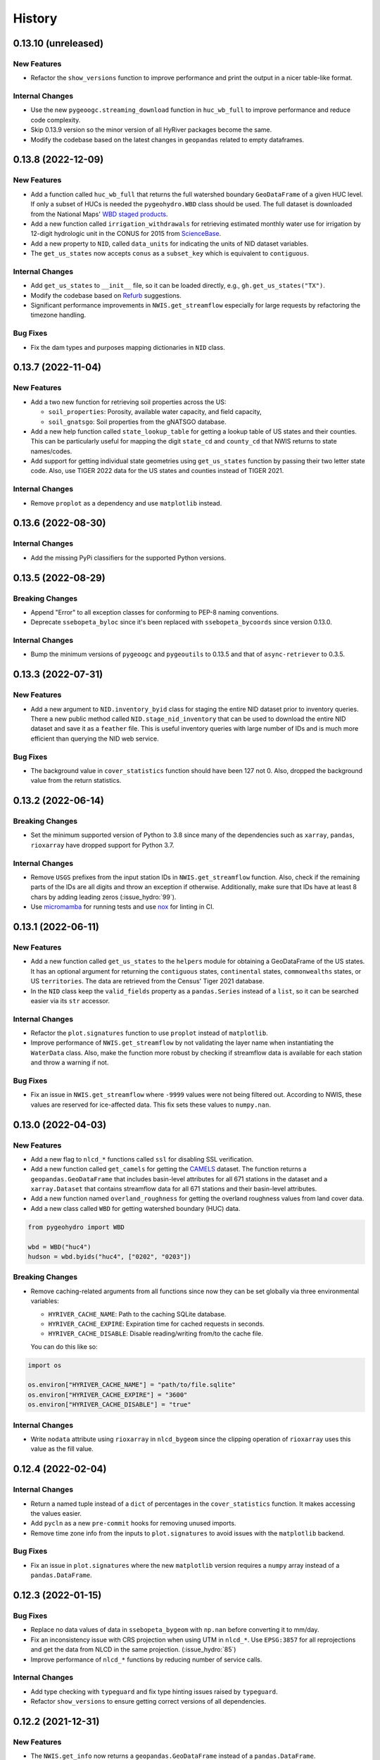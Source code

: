 =======
History
=======

0.13.10 (unreleased)
--------------------

New Features
~~~~~~~~~~~~
- Refactor the ``show_versions`` function to improve performance and
  print the output in a nicer table-like format.

Internal Changes
~~~~~~~~~~~~~~~~
- Use the new ``pygeoogc.streaming_download`` function in ``huc_wb_full``
  to improve performance and reduce code complexity.
- Skip 0.13.9 version so the minor version of all HyRiver packages become
  the same.
- Modify the codebase based on the latest changes in ``geopandas`` related
  to empty dataframes.

0.13.8 (2022-12-09)
-------------------

New Features
~~~~~~~~~~~~
- Add a function called ``huc_wb_full`` that returns the full watershed
  boundary ``GeoDataFrame`` of a given HUC level. If only a subset of HUCs
  is needed the ``pygeohydro.WBD`` class should be used. The full dataset
  is downloaded from the National Maps'
  `WBD staged products <https://prd-tnm.s3.amazonaws.com/index.html?prefix=StagedProducts/Hydrography/WBD/HU2/Shape/>`__.
- Add a new function called ``irrigation_withdrawals`` for retrieving estimated
  monthly water use for irrigation by 12-digit hydrologic unit in the
  CONUS for 2015 from `ScienceBase <https://doi.org/10.5066/P9FDLY8P>`__.
- Add a new property to ``NID``, called ``data_units`` for indicating the
  units of NID dataset variables.
- The ``get_us_states`` now accepts ``conus`` as a ``subset_key`` which is
  equivalent to ``contiguous``.

Internal Changes
~~~~~~~~~~~~~~~~
- Add ``get_us_states`` to ``__init__`` file, so it can be loaded directly,
  e.g., ``gh.get_us_states("TX")``.
- Modify the codebase based on `Refurb <https://github.com/dosisod/refurb>`__
  suggestions.
- Significant performance improvements in ``NWIS.get_streamflow`` especially
  for large requests by refactoring the timezone handling.

Bug Fixes
~~~~~~~~~
- Fix the dam types and purposes mapping dictionaries in ``NID`` class.

0.13.7 (2022-11-04)
-------------------

New Features
~~~~~~~~~~~~
- Add a two new function for retrieving soil properties across the US:

  * ``soil_properties``: Porosity, available water capacity, and field capacity,
  * ``soil_gnatsgo``: Soil properties from the gNATSGO database.

- Add a new help function called ``state_lookup_table`` for getting
  a lookup table of US states and their counties. This can be particularly
  useful for mapping the digit ``state_cd`` and ``county_cd`` that NWIS
  returns to state names/codes.
- Add support for getting individual state geometries using ``get_us_states``
  function by passing their two letter state code. Also, use TIGER 2022
  data for the US states and counties instead of TIGER 2021.

Internal Changes
~~~~~~~~~~~~~~~~
- Remove ``proplot`` as a dependency and use ``matplotlib`` instead.

0.13.6 (2022-08-30)
-------------------

Internal Changes
~~~~~~~~~~~~~~~~
- Add the missing PyPi classifiers for the supported Python versions.

0.13.5 (2022-08-29)
-------------------

Breaking Changes
~~~~~~~~~~~~~~~~
- Append "Error" to all exception classes for conforming to PEP-8 naming conventions.
- Deprecate ``ssebopeta_byloc`` since it's been replaced with ``ssebopeta_bycoords``
  since version 0.13.0.

Internal Changes
~~~~~~~~~~~~~~~~
- Bump the minimum versions of ``pygeoogc`` and ``pygeoutils`` to 0.13.5 and that of
  ``async-retriever`` to 0.3.5.

0.13.3 (2022-07-31)
-------------------

New Features
~~~~~~~~~~~~
- Add a new argument to ``NID.inventory_byid`` class for staging the entire NID dataset
  prior to inventory queries. There a new public method called ``NID.stage_nid_inventory``
  that can be used to download the entire NID dataset and save it as a ``feather`` file.
  This is useful inventory queries with large number of IDs and is much more efficient
  than querying the NID web service.

Bug Fixes
~~~~~~~~~
- The background value in ``cover_statistics`` function should have been 127 not 0.
  Also, dropped the background value from the return statistics.

0.13.2 (2022-06-14)
-------------------

Breaking Changes
~~~~~~~~~~~~~~~~
- Set the minimum supported version of Python to 3.8 since many of the
  dependencies such as ``xarray``, ``pandas``, ``rioxarray`` have dropped support
  for Python 3.7.

Internal Changes
~~~~~~~~~~~~~~~~
- Remove ``USGS`` prefixes from the input station IDs in ``NWIS.get_streamflow``
  function. Also, check if the remaining parts of the IDs are all digits and throw
  an exception if otherwise. Additionally, make sure that IDs have at least 8 chars by
  adding leading zeros (:issue_hydro:`99`).
- Use `micromamba <https://github.com/marketplace/actions/provision-with-micromamba>`__
  for running tests
  and use `nox <https://github.com/marketplace/actions/setup-nox>`__
  for linting in CI.

0.13.1 (2022-06-11)
-------------------

New Features
~~~~~~~~~~~~
- Add a new function called ``get_us_states`` to the ``helpers`` module for obtaining
  a GeoDataFrame of the US states. It has an optional argument for returning the
  ``contiguous`` states, ``continental`` states, ``commonwealths`` states, or
  US ``territories``. The data are retrieved from the Census' Tiger 2021 database.
- In the ``NID`` class keep the ``valid_fields`` property as a ``pandas.Series``
  instead of a ``list``, so it can be searched easier via its ``str`` accessor.

Internal Changes
~~~~~~~~~~~~~~~~
- Refactor the ``plot.signatures`` function to use ``proplot`` instead of ``matplotlib``.
- Improve performance of ``NWIS.get_streamflow`` by not validating the layer name
  when instantiating the ``WaterData`` class. Also, make the function more robust
  by checking if streamflow data is available for each station and throw a warning
  if not.

Bug Fixes
~~~~~~~~~
- Fix an issue in ``NWIS.get_streamflow`` where ``-9999`` values were not being
  filtered out. According to NWIS, these values are reserved for ice-affected
  data. This fix sets these values to ``numpy.nan``.

0.13.0 (2022-04-03)
-------------------

New Features
~~~~~~~~~~~~
- Add a new flag to ``nlcd_*`` functions called ``ssl`` for disabling SSL verification.
- Add a new function called ``get_camels`` for getting the
  `CAMELS <https://ral.ucar.edu/solutions/products/camels>`__ dataset. The function
  returns a ``geopandas.GeoDataFrame`` that includes basin-level attributes
  for all 671 stations in the dataset and a ``xarray.Dataset`` that contains
  streamflow data for all 671 stations and their basin-level attributes.
- Add a new function named ``overland_roughness`` for getting the overland
  roughness values from land cover data.
- Add a new class called ``WBD`` for getting watershed boundary (HUC) data.

.. code-block:: python

    from pygeohydro import WBD

    wbd = WBD("huc4")
    hudson = wbd.byids("huc4", ["0202", "0203"])

Breaking Changes
~~~~~~~~~~~~~~~~
- Remove caching-related arguments from all functions since now they
  can be set globally via three environmental variables:

  * ``HYRIVER_CACHE_NAME``: Path to the caching SQLite database.
  * ``HYRIVER_CACHE_EXPIRE``: Expiration time for cached requests in seconds.
  * ``HYRIVER_CACHE_DISABLE``: Disable reading/writing from/to the cache file.

  You can do this like so:

.. code-block:: python

    import os

    os.environ["HYRIVER_CACHE_NAME"] = "path/to/file.sqlite"
    os.environ["HYRIVER_CACHE_EXPIRE"] = "3600"
    os.environ["HYRIVER_CACHE_DISABLE"] = "true"

Internal Changes
~~~~~~~~~~~~~~~~
- Write ``nodata`` attribute using ``rioxarray`` in ``nlcd_bygeom`` since the
  clipping operation of ``rioxarray`` uses this value as the fill value.


0.12.4 (2022-02-04)
-------------------

Internal Changes
~~~~~~~~~~~~~~~~
- Return a named tuple instead of a ``dict`` of percentages in the
  ``cover_statistics`` function. It makes accessing the values easier.
- Add ``pycln`` as a new ``pre-commit`` hooks for removing unused imports.
- Remove time zone info from the inputs to ``plot.signatures`` to avoid
  issues with the ``matplotlib`` backend.

Bug Fixes
~~~~~~~~~
- Fix an issue in ``plot.signatures`` where the new ``matplotlib``
  version requires a ``numpy`` array instead of a ``pandas.DataFrame``.

0.12.3 (2022-01-15)
-------------------

Bug Fixes
~~~~~~~~~
- Replace no data values of data in ``ssebopeta_bygeom`` with ``np.nan`` before
  converting it to mm/day.
- Fix an inconsistency issue with CRS projection when using UTM in ``nlcd_*``.
  Use ``EPSG:3857`` for all reprojections and get the data from NLCD in the same
  projection. (:issue_hydro:`85`)
- Improve performance of ``nlcd_*`` functions by reducing number of service calls.

Internal Changes
~~~~~~~~~~~~~~~~
- Add type checking with ``typeguard`` and fix type hinting issues raised by
  ``typeguard``.
- Refactor ``show_versions`` to ensure getting correct versions of all
  dependencies.

0.12.2 (2021-12-31)
-------------------

New Features
~~~~~~~~~~~~
- The ``NWIS.get_info`` now returns a ``geopandas.GeoDataFrame`` instead of a
  ``pandas.DataFrame``.

Bug Fixes
~~~~~~~~~
- Fix a bug in ``NWIS.get_streamflow`` where the drainage area might not be
  computed correctly if target stations are not located at the outlet of
  their watersheds.

0.12.1 (2021-12-31)
-------------------

Internal Changes
~~~~~~~~~~~~~~~~
- Use the three new ``ar.retrieve_*`` functions instead of the old ``ar.retrieve``
  function to improve type hinting and to make the API more consistent.

Bug Fixes
~~~~~~~~~
- Fix an in issue with ``NWIS.get_streamflow`` where time zone of the data
  was not being correctly determined when it was US specific abbreviations
  such as ``CST``.

0.12.0 (2021-12-27)
-------------------

New Features
~~~~~~~~~~~~
- Add support for getting instantaneous streamflow from NWIS in addition to
  the daily streamflow by adding ``freq`` argument to ``NWIS.get_streamflow``
  that can be either ``iv`` or ``dv``. The default is ``dv`` to retain the previous
  behavior of the function.
- Convert the time zone of the streamflow data to UTC.
- Add attributes of the requested stations as ``attrs`` parameter to the returned
  ``pandas.DataFrame``. (:issue_hydro:`75`)
- Add a new flag to ``NWIS.get_streamflow`` for returning the streamflow as
  ``xarray.Dataset``. This dataset has two dimensions; ``time`` and ``station_id``.
  It has ten variables which includes ``discharge`` and nine other station attributes.
  (:issue_hydro:`75`)
- Add ``drain_sqkm`` from GagesII to ``NWIS.get_info``.
- Show ``drain_sqkm`` in the interactive map generated by ``interactive_map``.
- Add two new functions for getting NLCD data; ``nlcd_bygeom`` and ``nlcd_bycoords``.
  The new ``nlcd_bycoords`` function returns a ``geopandas.GeoDataFrame`` with the NLCD
  layers as columns and input coordinates, which should be a list of ``(lon, lat)`` tuples,
  as the ``geometry`` column. Moreover, The new ``nlcd_bygeom`` function now accepts a
  ``geopandas.GeoDataFrame`` as the input. In this case, it returns a ``dict`` with keys as
  indices of the input ``geopandas.GeoDataFrame``. (:issue_hydro:`80`)
- The previous ``nlcd`` function is being deprecated. For now, it calls ``nlcd_bygeom``
  internally and retains the old behavior. This function will be removed in future versions.

Breaking Changes
~~~~~~~~~~~~~~~~
- The ``ssebop_byloc`` is being deprecated and replaced by ``ssebop_bycoords``.
  The new function accepts a ``pandas.DataFrame`` as input that should include
  three columns: ``id``, ``x``, and ``y``. It returns a ``xarray.Dataset`` with
  two dimensions: ``time`` and ``location_id``. The ``id`` columns from the input
  is used as the ``location_id`` dimension. The ``ssebop_byloc`` function still
  retains the old behavior and will be removed in future versions.
- Set the request caching's expiration time to never expire. Add two flags to all
  functions to control the caching: ``expire_after`` and ``disable_caching``.
- Replace ``NID`` class with the new RESTful-based web service of National Inventory
  of Dams. The new NID service is very different from the old one, so this is considered
  a breaking change.

Internal Changes
~~~~~~~~~~~~~~~~
- Improve exception handling in ``NWIS.get_info`` when NWIS returns an error message
  rather than 500s web service error.
- The ``NWIS.get_streamflow`` function now checks if the site info dataset contains
  any duplicates. Therefore, all the remaining station numbers will be unique. This
  prevents an issue with setting ``attrs`` where duplicate indexes cause an exception
  when being converted to a dict. (:issue_hydro:`75`)
- Add all the missing types so ``mypy --strict`` passes.

0.11.4 (2021-11-24)
-------------------

New Features
~~~~~~~~~~~~
- Add support for the
  `Water Quality Portal <http://www.waterqualitydata.us>`__ Web Services. (:issue_hydro:`72`)
- Add support for two versions of NID web service. The original NID web service is considered
  version 2 and the new NID is considered version 3. You can pass the version number to the
  ``NID`` like so ``NID(2)``. The default version is 2.

Bug Fixes
~~~~~~~~~
- Fix an issue with background percentage calculation in ``cover_statistics``.

0.11.3 (2021-11-12)
-------------------

New Features
~~~~~~~~~~~~
- Add a `new <https://ags03.sec.usace.army.mil/server/rest/services/Dams_Public/MapServer/0>`__
  map service for National Inventory of Dams (NID).

Internal Changes
~~~~~~~~~~~~~~~~
- Use ``importlib-metadata`` for getting the version instead of ``pkg_resources``
  to decrease import time as discussed in this
  `issue <https://github.com/pydata/xarray/issues/5676>`__.

0.11.2 (2021-07-31)
-------------------

Bug Fixes
~~~~~~~~~
- Refactor ``cover_statistics`` to address an issue with wrong category names and also
  improve performance for large datasets by using ``numpy``'s functions.
- Fix an issue with detecting wrong number of stations in ``NWIS.get_streamflow``.
  Also, improve filtering stations that their start/end date don't match the user requested
  interval.

0.11.1 (2021-07-31)
-------------------

The highlight of this release is adding support for NLCD 2019 and significant improvements
in NWIS support.

New Features
~~~~~~~~~~~~
- Add support for the recently released version of NLCD (2019), including the impervious
  descriptor layer. Highlights of the new database are:

    NLCD 2019 now offers land cover for years 2001, 2004, 2006, 2008, 2011, 2013, 2016, 2019,
    and impervious surface and impervious descriptor products now updated to match each date
    of land cover. These products update all previously released versions of land cover and
    impervious products for CONUS (NLCD 2001, NLCD 2006, NLCD 2011, NLCD 2016) and are not
    directly comparable to previous products. NLCD 2019 land cover and impervious surface product
    versions of previous dates must be downloaded for proper comparison. NLCD 2019 also offers an
    impervious surface descriptor product that identifies the type of each impervious surface pixel.
    This product identifies types of roads, wind tower sites, building locations, and energy
    production sites to allow deeper analysis of developed features.

    -- `MRLC <https://www.mrlc.gov>`__

- Add support for all the supported regions of NLCD database (CONUS, AK, HI, and PR).
- Add support for passing multiple years to the NLCD function, like so ``{"cover": [2016, 2019]}``.
- Add ``plot.descriptor_legends`` function to plot the legend for the impervious descriptor layer.
- New features in ``NWIS`` class are:

  * Remove ``query_*`` methods since it's not convenient to pass them directly as a dictionary.
  * Add a new function called ``get_parameter_codes`` to query parameters and get information
    about them.
  * To decrease complexity of ``get_streamflow`` method add a new private function to handle
    some tasks.
  * For handling more of NWIS's services make ``retrieve_rdb`` more general.

- Add a new argument called ``nwis_kwds`` to ``interactive_map`` so any NWIS
  specific keywords can be passed for filtering stations.
- Improve exception handling in ``get_info`` method and simplify and improve
  its performance for getting HCDN.

Internal Changes
~~~~~~~~~~~~~~~~
- Migrate to using ``AsyncRetriever`` for handling communications with web services.

0.11.0 (2021-06-19)
-------------------

Breaking Changes
~~~~~~~~~~~~~~~~
- Drop support for Python 3.6 since many of the dependencies such as ``xarray`` and ``pandas``
  have done so.
- Remove ``get_nid`` and ``get_nid_codes`` functions since NID now has a ArcGISRESTFul service.

New Features
~~~~~~~~~~~~
- Add a new class called ``NID`` for accessing the recently released National Inventory of Dams
  web service. This service is based on ArcGIS's RESTful service. So now the user just need to
  instantiate the class like so ``NID()`` and with three methods of ``AGRBase`` class, the
  user can retrieve the data. These methods are: ``bygeom``, ``byids``, and ``bysql``. Moreover,
  it has a ``attrs`` property that includes descriptions of the database fields with their units.
- Refactor ``NWIS.get_info`` to be more generic by accepting any valid queries that are
  documented at
  `USGS Site Web Service <https://waterservices.usgs.gov/rest/Site-Service.html#outputDataTypeCd>`__.
- Allow for passing a list of queries to ``NWIS.get_info`` and use ``async_retriever`` that
  significantly improves the network response time.
- Add two new flags to ``interactive_map`` for limiting the stations to those with
  daily values (``dv=True``) and/or instantaneous values (``iv=True``). This function
  now includes a link to stations webpage on USGS website.

Internal Changes
~~~~~~~~~~~~~~~~
- Use persistent caching for all send/receive requests that can significantly improve the
  network response time.
- Explicitly include all the hard dependencies in ``setup.cfg``.
- Refactor ``interactive_map`` and ``NWIS.get_info`` to make them more efficient and reduce
  their code complexity.

0.10.2 (2021-03-27)
-------------------

Internal Changes
~~~~~~~~~~~~~~~~
- Add announcement regarding the new name for the software stack, HyRiver.
- Improve ``pip`` installation and release workflow.

0.10.1 (2021-03-06)
-------------------

Internal Changes
~~~~~~~~~~~~~~~~
- Add ``lxml`` to deps.

0.10.0 (2021-03-06)
-------------------

Internal Changes
~~~~~~~~~~~~~~~~
- The official first release of PyGeoHydro with a new name and logo.
- Replace ``cElementTree`` with ``ElementTree`` since it's been deprecated by ``defusedxml``.
- Make ``mypy`` checks more strict and fix all the errors and prevent possible
  bugs.
- Speed up CI testing by using ``mamba`` and caching.


0.9.2 (2021-03-02)
------------------

Internal Changes
~~~~~~~~~~~~~~~~
- Rename ``hydrodata`` package to ``PyGeoHydro`` for publication on JOSS.
- In ``NWIS.get_info``, drop rows that don't have mean daily discharge data instead of slicing.
- Speed up Github Actions by using ``mamba`` and caching.
- Improve ``pip`` installation by adding ``pyproject.toml``.

New Features
~~~~~~~~~~~~

- Add support for the National Inventory of Dams (NID) via ``get_nid`` function.

0.9.1 (2021-02-22)
------------------

Internal Changes
~~~~~~~~~~~~~~~~
- Fix an issue with ``NWIS.get_info`` method where stations with False values as their
  ``hcdn_2009`` value were returned as ``None`` instead.

0.9.0 (2021-02-14)
------------------

Internal Changes
~~~~~~~~~~~~~~~~
- Bump versions of packages across the stack to the same version.
- Use the new PyNHD function for getting basins, ``NLDI.get_basisn``.
- Made ``mypy`` checks more strict and added all the missing type annotations.

0.8.0 (2020-12-06)
------------------

- Fixed the issue with WaterData due to the recent changes on the server side.
- Updated the examples based on the latest changes across the stack.
- Add support for multipolygon.
- Remove the ``fill_hole`` argument.
- Fix a warning in ``nlcd`` regarding performing division on ``nan`` values.

0.7.2 (2020-8-18)
-----------------

Enhancements
~~~~~~~~~~~~
- Replaced ``simplejson`` with ``orjson`` to speed-up JSON operations.
- Explicitly sort the time dimension of the ``ssebopeta_bygeom`` function.

Bug Fixes
~~~~~~~~~
- Fix an issue with the ``nlcd`` function where high resolution requests fail.

0.7.1 (2020-8-13)
-----------------

New Features
~~~~~~~~~~~~
- Added a new argument to ``plot.signatures`` for controlling the vertical position of the
  plot title, called ``title_ypos``. This could be useful for multi-line titles.

Bug Fixes
~~~~~~~~~
- Fixed an issue with the ``nlcd`` function where none layers are not dropped and cause the
  function to fails.

0.7.0 (2020-8-12)
-----------------

This version divides PyGeoHydro into six standalone Python libraries. So many of the changes
listed below belong to the modules and functions that are now a separate package. This decision
was made for reducing the complexity of the code base and allow the users to only install
the packages that they need without having to install all the PyGeoHydro dependencies.

Breaking changes
~~~~~~~~~~~~~~~~
- The ``services`` module is now a separate package called PyGeoOGCC and is set as a requirement
  for PyGeoHydro. PyGeoOGC is a leaner package with much fewer dependencies and is suitable for
  people who might only need an interface to web services.
- Unified function names for getting feature by ID and by box.
- Combined ``start`` and ``end`` arguments into a ``tuple`` argument
  called ``dates`` across the code base.
- Rewrote NLDI function and moved most of its ``classmethods`` to ``Station`` so now ``Station``
  class has more cohesion.
- Removed exploratory functionality of ``ArcGISREST``, since it's more convenient
  to do so from a browser. Now, ``base_url`` is a required argument.
- Renamed ``in_crs`` in ``datasets`` and ``services`` functions to ``geo_crs`` for geometry and
  ``box_crs`` for bounding box inputs.
- Re-wrote the ``signatures`` function from scratch using ``NamedTuple`` to improve readability
  and efficiency. Now, the ``daily`` argument should be just a ``pandas.DataFrame`` or
  ``pandas.Series`` and the column names are used for legends.
- Removed ``utils.geom_mask`` function and replaced it with ``rasterio.mask.mask``.
- Removed ``width`` as an input in functions with raster output since ``resolution`` is almost
  always the preferred way to request for data. This change made the code more readable.
- Renamed two functions: ``ArcGISRESTful`` and ``wms_bybox``. These function now return
  ``requests.Response`` type output.
- ``onlyipv4`` is now a class method in ``RetrySession``.
- The ``plot.signatures`` function now assumes that the input time series are in mm/day.
- Added a flag to ``get_streamflow`` function in the ``NWIS`` class to convert from cms
  to mm/day which is useful for plotting hydrologic signatures using the ``signatures``
  functions.

Enhancements
~~~~~~~~~~~~
- Remove soft requirements from the env files.
- Refactored ``requests`` functions into a single class and a separate file.
- Made all the classes available directly from ``PyGeoHydro``.
- Added `CodeFactor <https://www.codefactor.io/>`_ to the Github pipeline and addressed
  some issues that ``CodeFactor`` found.
- Added `Bandit <https://bandit.readthedocs.io/en/latest/>`_ to check the code for
  security issue.
- Improved docstrings and documentations.
- Added customized exceptions for better exception handling.
- Added ``pytest`` fixtures to improve the tests speed.
- Refactored ``daymet`` and ``nwis_siteinfo`` functions to reduce code complexity
  and improve readability.
- Major refactoring of the code base while adding type hinting.
- The input geometry (or bounding box) can be provided in any projection
  and the necessary re-projections are done under the hood.
- Refactored the method for getting object IDs in ``ArcGISREST`` class to improve
  robustness and efficiency.
- Refactored ``Daymet`` class to improve readability.
- Add `Deepsource <https://deepsource.io/>`_ for further code quality checking.
- Automatic handling of large WMS requests (more than 8 million pixels i.e., width x height)
- The ``json_togeodf`` function now accepts both a single (Geo)JSON or a list of them
- Refactored ``plot.signatures`` using ``add_gridspec`` for a much cleaner code.

New Features
~~~~~~~~~~~~
- Added access to WaterData's GeoServer databases.
- Added access to the remaining NLDI database (Water Quality Portal and Water Data Exchange).
- Created a Binder for launching a computing environment on the cloud and testing PyGeoHydro.
- Added a URL repository for the supported services called ``ServiceURL``
- Added support for `FEMA <https://hazards.fema.gov/femaportal/wps/portal/NFHLWMS>`_ web services
  for flood maps and `FWS <https://www.fws.gov/wetlands/Data/Web-Map-Services.html>`_ for wetlands.
- Added a new function called ``wms_toxarray`` for converting WMS request responses to
  ``xarray.DataArray`` or ``xarray.Dataset``.

Bug Fixes
~~~~~~~~~
- Re-projection issues for function with input geometry.
- Start and end variables not being initialized when coords was used in ``Station``.
- Geometry mask for ``xarray.DataArray``
- WMS output re-projections

0.6.0 (2020-06-23)
------------------

- Refactor requests session
- Improve overall code quality based on CodeFactor suggestions
- Migrate to Github Actions from TravisCI

0.5.5 (2020-06-03)
------------------

- Add to conda-forge
- Remove pqdm and arcgis2geojson dependencies

0.5.3 (2020-06-07)
------------------

- Added threading capability to the flow accumulation function
- Generalized WFS to include both by bbox and by featureID
- Migrate RTD to ``pip`` from ``conda``.
- Changed HCDN database source to GagesII database
- Increased robustness of functions that need network connections
- Made the flow accumulation output a pandas Series for better handling of time
  series input
- Combined DEM, slope, and aspect in a class called NationalMap.
- Installation from pip installs all the dependencies

0.5.0 (2020-04-25)
------------------

- An almost complete re-writing of the code base and not backward-compatible
- New website design
- Added vector accumulation
- Added base classes and function accessing any ArcGIS REST, WMS, WMS service
- Standalone functions for creating datasets from responses and masking the data
- Added threading using ``pqdm`` to speed up the downloads
- Interactive map for exploring USGS stations
- Replaced OpenTopography with 3DEP
- Added HCDN database for identifying natural watersheds

0.4.4 (2020-03-12)
------------------

- Added new databases: NLDI, NHDPLus V2, OpenTopography, gridded Daymet, and SSEBop
- The gridded data are returned as xarray DataArrays
- Removed dependency on StreamStats and replaced it by NLDI
- Improved overall robustness and efficiency of the code
- Not backward comparable
- Added code style enforcement with ``isort``, black, flake8 and pre-commit
- Added a new shiny logo!
- New installation method
- Changed OpenTopography base url to their new server
- Fixed NLCD legend and statistics bug

0.3.0 (2020-02-10)
------------------

- Clipped the obtained NLCD data using the watershed geometry
- Added support for specifying the year for getting NLCD
- Removed direct NHDPlus data download dependency by using StreamStats and USGS APIs
- Renamed ``get_lulc`` function to ``get_nlcd``

0.2.0 (2020-02-09)
------------------

- Simplified import method
- Changed usage from ``rst`` format to ``ipynb``
- Auto-formatting with the black python package
- Change ``docstring`` format based on Sphinx
- Fixed ``pytest`` warnings and changed its working directory
- Added an example notebook with data files
- Added ``docstring`` for all the functions
- Added Module section to the documentation
- Fixed py7zr issue
- Changed 7z extractor from ``pyunpack`` to py7zr
- Fixed some linting issues.

0.1.0 (2020-01-31)
------------------

- First release on PyPI.
